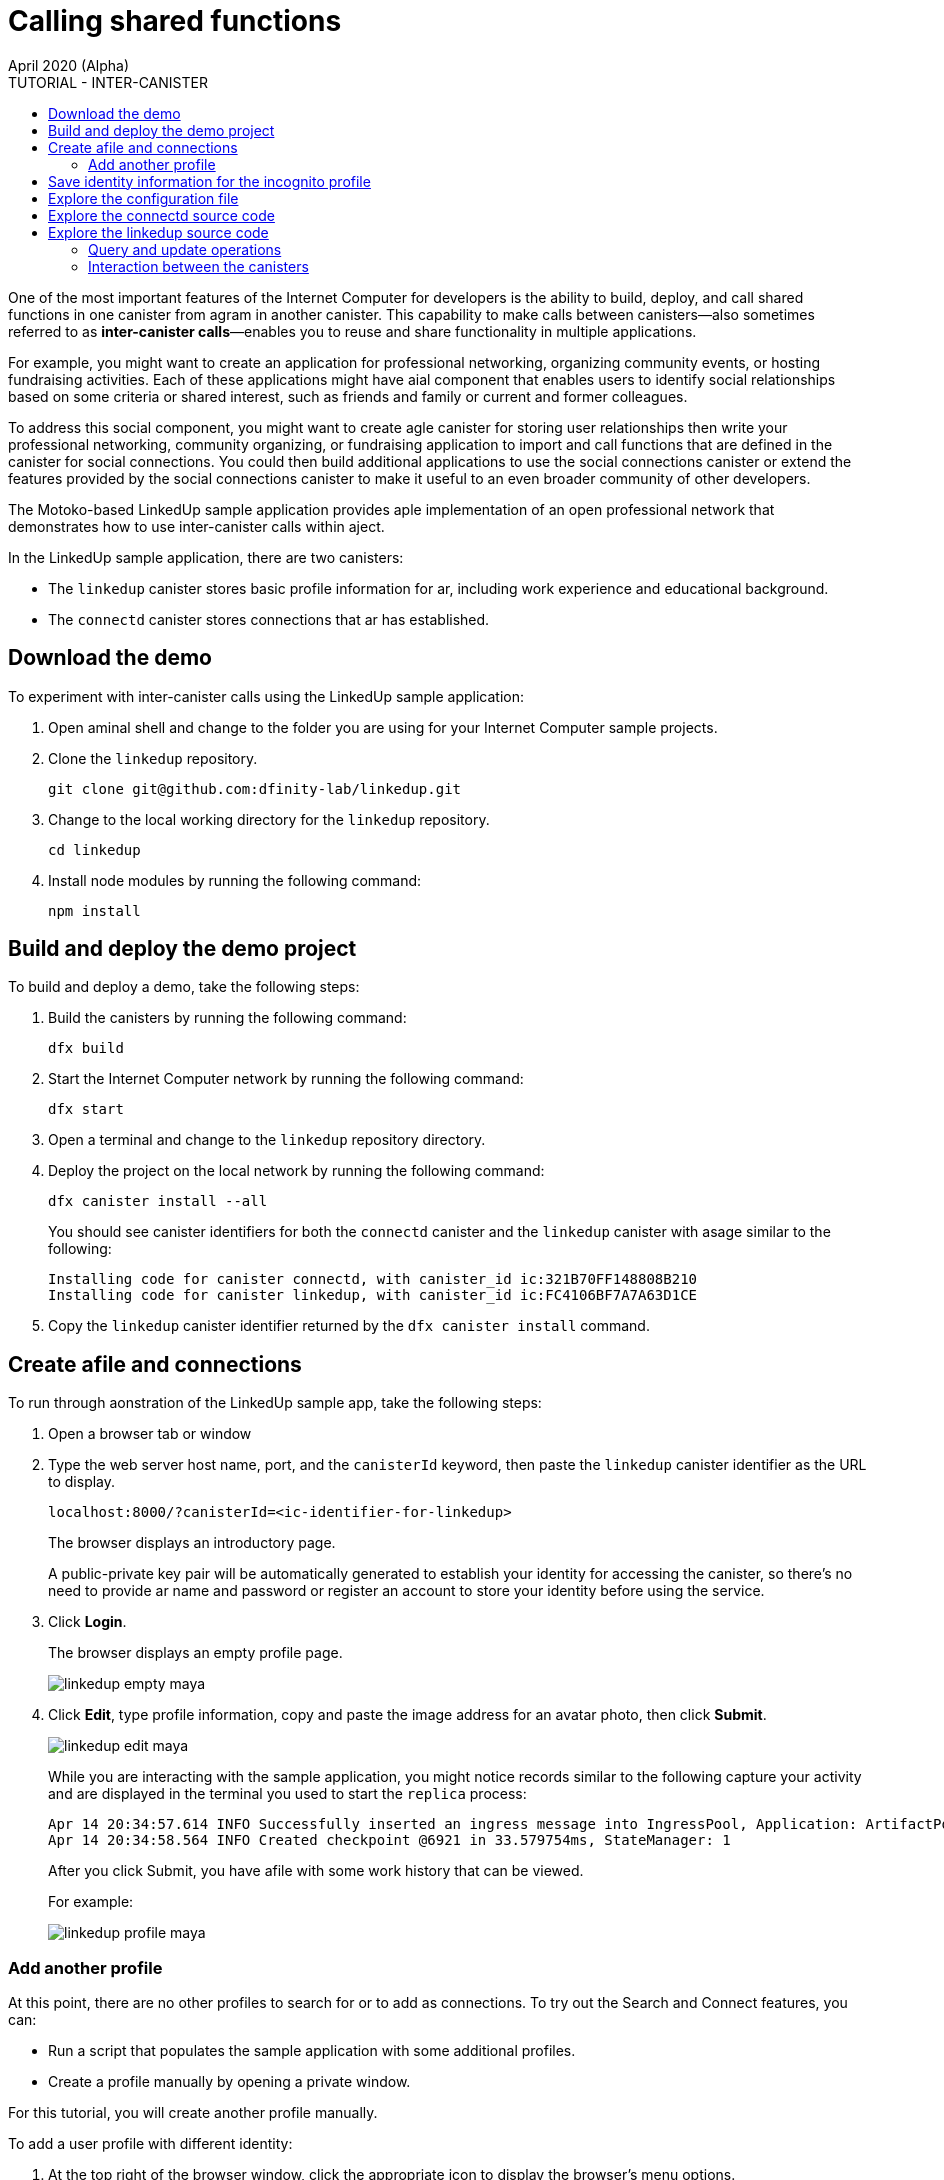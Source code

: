= Calling shared functions
April 2020 (Alpha)
:source-highlighter: coderay
ifdef::env-github,env-browser[:outfilesuffix:.adoc]
:toc:
:toc: right
:toc-title: TUTORIAL - INTER-CANISTER
:toclevels: 3
:proglang: Motoko
:platform: Internet Computer platform
:IC: Internet Computer
:company-id: DFINITY
:sdk-short-name: DFINITY Canister SDK
:sdk-long-name: DFINITY Canister Software Development Kit (SDK)

One of the most important features of the {IC} for developers is the ability to build, deploy, and call shared functions in one canister from agram in another canister. 
This capability to make calls between canisters—also sometimes referred to as **inter-canister calls**—enables you to reuse and share functionality in multiple applications.

For example, you might want to create an application for professional networking, organizing community events, or hosting fundraising activities.
Each of these applications might have aial component that enables users to identify social relationships based on some criteria or shared interest, such as friends and family or current and former colleagues.

To address this social component, you might want to create agle canister for storing user relationships then write your professional networking, community organizing, or fundraising application to import and call functions that are defined in the canister for social connections.
You could then build additional applications to use the social connections canister or extend the features provided by the social connections canister to make it useful to an even broader community of other developers.

The Motoko-based LinkedUp sample application provides aple implementation of an open professional network that demonstrates how to use inter-canister calls within aject.

In the LinkedUp sample application, there are two canisters:

* The `linkedup` canister stores basic profile information for ar, including work experience and educational background.
* The `connectd` canister stores connections that ar has established.

== Download the demo

To experiment with inter-canister calls using the LinkedUp sample application:

. Open aminal shell and change to the folder you are using for your {IC} sample projects.
. Clone the `linkedup` repository.
+
[source,bash]
----
git clone git@github.com:dfinity-lab/linkedup.git
----
. Change to the local working directory for the `linkedup` repository.
+
[source,bash]
----
cd linkedup
----
. Install node modules by running the following command:
+
[source,bash]
----
npm install
----

== Build and deploy the demo project

To build and deploy a demo, take the following steps:

. Build the canisters by running the following command:
+
[source,bash]
----
dfx build
----
. Start the {IC} network by running the following command:
+
[source,bash]
----
dfx start
----
. Open a terminal and change to the `linkedup` repository directory.
. Deploy the project on the local network by running the following command:
+
[source,bash]
----
dfx canister install --all
----
+
You should see canister identifiers for both the `connectd` canister and the `linkedup` canister with asage similar to the following:
+
[source,bash]
----
Installing code for canister connectd, with canister_id ic:321B70FF148808B210
Installing code for canister linkedup, with canister_id ic:FC4106BF7A7A63D1CE
----
. Copy the `linkedup` canister identifier returned by the `dfx canister install` command.

== Create afile and connections

To run through aonstration of the LinkedUp sample app, take the following steps:

. Open a browser tab or window
. Type the web server host name, port, and the `canisterId` keyword, then paste the `linkedup` canister identifier as the URL to display.
+
[source,bash]
----
localhost:8000/?canisterId=<ic-identifier-for-linkedup>
----
+
The browser displays an introductory page.
+
A public-private key pair will be automatically generated to establish your identity for accessing the canister, so there's no need to provide ar name and password or register an account to store your identity before using the service.
. Click *Login*.
+
The browser displays an empty profile page.
+
image:linkedup-empty-maya.png[]

. Click *Edit*, type profile information, copy and paste the image address for an avatar photo, then click *Submit*.
+
image:linkedup-edit-maya.png[]
+
While you are interacting with the sample application, you might notice records similar to the following capture your activity and are displayed in the terminal you used to start the `replica` process:
+
[source,bash]
----
Apr 14 20:34:57.614 INFO Successfully inserted an ingress message into IngressPool, Application: ArtifactPool
Apr 14 20:34:58.564 INFO Created checkpoint @6921 in 33.579754ms, StateManager: 1
----
+
After you click Submit, you have afile with some work history that can be viewed.
+
For example:
+
image:linkedup-profile-maya.png[]

=== Add another profile

At this point, there are no other profiles to search for or to add as connections.
To try out the Search and Connect features, you can:

- Run a script that populates the sample application with some additional profiles.
- Create a profile manually by opening a private window.

For this tutorial, you will create another profile manually.

To add a user profile with different identity:

. At the top right of the browser window, click the appropriate icon to display the browser's menu options.
+
For example, if you are using Google Chrome, click the vertical ellipse to display the More menu.
. Click *New Incognito Window* if you are using Google Chrome or *New Private Window* if you are using Firefox to enable you to navigate to the canister without the user identity generated in your initial browser connection to the canister.
. Copy and paste the URL from your first browser session into the private browsing window, then click *Login*.
+
image:linkedup-incognito.png[]
+
Notice that there’s no profile in the private browsing window but your original profile is still visible in your initial browser tab.
. Click *Edit*, type profile information, copy and paste the image address for an avatar photo, then click *Submit*.
+
image:linkedup-edit-dylan.png[]
+
After clicking Submit, you now have a second profile with some work history that can be viewed.
+
For example:
+
image:linkedup-profile-dylan.png[]

. Type the first name or last name from the first profile you created—for example, if you created a profile for Maya Garcia, type Maya—then click *Search*.
+
image:linkedup-search-from-dylan-for-maya.png[]
+
The profile matching your search criteria is displayed.
+
image:linkedup-search-result.png[]
. Select the contact from the search results, wait for the Connect button to be displayed, then click *Connect*.
+
image:linkedup-connect-from-dylan-to-maya.png[]
+
When the connection request completes, the second profile displays the connection to the first profile.
For example:
+
image:linkedup-connected-to-maya.png[]

. Return to the browser tab with your original profile.
+
If you want to create anection between the original profile and the profile you created in the private browsing window, you can do so by repeating the search, select, and connect steps.

== Save identity information for the incognito profile

Currently, user identities get generated when a user connects to a canister using a device such as a browser running on a laptop. 
You used an incognito browser window to create a second LinkedUp profile. 
If you close that private browsing window, the incognito user identity will no longer be available.

NOTE 
This section demonstrates how user identities are currently associated with a canister and stored by the browser.
You might find the information useful for testing programs that involve more than one user. 
Keep in mind, however, that this specific approach is only a temporary solution for handling authentication and user identities.

To illustrate saving the incognito user identity, take the following steps:

. At the top right of the browser window, click the vertical ellipse to display the *More* menu.
. Click *More Tools*, then select *Developer Tools* to display the developer tools explorer.
. Click *Application*, expand *Local storage*, then select the host name and port running the LinkedUp application.
+
image:

. Copy the Value of the `dfinity-ic-user-identity` key.
+
The `dfinity-ic-user-identity` key value stores the public and private keys for the user. 
. Return to the standard browser window.
+
For example, the window that displays the Maya profile.
. Click the vertical ellipse to display the More menu, click *More Tools*, then select *Developer Tools* to display the developer tools explorer.
. Click *Application*, expand *Local storage*, then select the host name and port running the LinkedUp application.
. Rename the `dfinity-ic-user-identity` key to preserve the existing public-private key.
+
For example, rename the `dfinity-ic-user-identity` to `maya-dfinity-ic-user-identity`.
. Add a `dfinity-ic-user-identity` key and paste the value from the incognito user to save the incognito user’s identity in the browser.
. Refresh or close and reopen the browser window, then click *Login* to log in using the profile you created in the incognito window.
. Open another incognito window, type Maya in the Search field, then click *Search* to see that the Maya’s profile and connections are persisted.
+
You can create another new profile or close the incognito window.

== Explore the configuration file

Now that you have explored the basic features of the sample application, you have some context for exploring how the configuration settings and source files are used.

To explore the configuration file:

. Change to the `linkedup` directory, then open the project’s `dfx.json` file.
. Note that there are two canisters defined—`connectd` and `linkedup`—each with ain.mo` source file.
. Note that the `linkedup` canister specifies antend entry point of `main.js` and assets in the form of CSS and HTML files.
. Note that the application uses the default server IP address and port number.

== Explore the connectd source code

The source code for the social connections canister, `connectd`, is organized into the following files:

* The `digraph.mo` file provides the functions to create aected graph of vertices and edges to describe ar's connections. 
* The `main.mo` contains the actor and key functions for defining the connections associated with ar profile that can be called by the LinkedUp sample application. 
* The `types.mo` file defines the custom type that maps atex to ar identity for use in the digraph and main program files.

== Explore the linkedup source code

The source code for the professional profile with work history and educational background is organized into the following files:

* The `main.mo` file contains the actor and key functions for the LinkedUp sample application. 
* The `types.mo` file defines the custom types that describe the user identity and profile fields that are imported and used in the main program file for the linkedup canister.
* The `utils.mo` file provides helper functions.

=== Query and update operations

In working with the LinkedUp sample application, you might  notice that some operations—such as viewing a profile or performing a search—returned results almost immediately.
Other operations—such as creating a profile or adding a connection—took a little longer.  

These differences in performance illustrate the difference between using query and update calls in the `linkedup` canister.

For example, in the `src/linkedup/main.mo` the `create` and `update` functions are update calls that change the state of the canister, but the program uses query calls for the `get` and `search` functions to view or search for a profile:

----
  // Profiles

  public shared(msg) func create(profile: NewProfile): async () {
    directory.createOne(msg.caller, profile);
  };

  public shared(msg) func update(profile: Profile): async () {
    if(Utils.hasAccess(msg.caller, profile)) {
      directory.updateOne(profile.id, profile);
    };
  };

  public query func get(userId: UserId): async Profile {
    Utils.getProfile(directory, userId)
  };

  public query func search(term: Text): async [Profile] {
    directory.findBy(term)
  };
----

=== Interaction between the canisters

In this sample application, the `linkedup` canister leverages functions defined in the `connectd` canister. 
This separation simplifies the code in each canister and illustrates how you can extend a project by calling common functions defined in one canister from one or more other canisters.

To make the public functions defined in one canister available in the another canister:

. Add an Import statement in the calling canister.
+
In this example, the public functions are defined in the `connectd` canister and are called by the `linkedup` canister.
+
Therefore, the `src/linkedup/main.mo` includes the following code:
+
----
// Make the Connectd app's public methods available locally
import Connectd "canister:connectd";
----
. Use the `canister.function` syntax to call public methods in the imported canister.
+
In this example, the `linkedup` canister calls the `connect` function in the imported `connectd` canister using `Connectd.connect`.

You can see the code that enables interaction between the `linkedup` canister and the `connectd` canister in the `main.mo` source files.

For example, the `src/connectd/main.mo` defines the following functions: 
----
actor Connectd {
  var graph: Digraph.Digraph = Digraph.Digraph();

  public func healthcheck(): async Bool { true };

  public func connect(userA: Vertex, userB: Vertex): async () {
    graph.addEdge(userA, userB);
  };

  public func getConnections(user: Vertex): async [Vertex] {
    graph.getAdjacent(user)
  };

};
----

Because of the `Import` statement, the `connectd` functions are available to the `linkedup` canister and the `src/linkedup/main.mo` includes the following code:

----
  // Connections

  public shared(msg) func connect(userId: UserId): async () {
    // Call Connectd's public methods without an API
    await Connectd.connect(msg.caller, userId);
  };

  public func getConnections(userId: UserId): async [Profile] {
    let userIds = await Connectd.getConnections(userId);
    directory.findMany(userIds)
  };

  public shared(msg) func isConnected(userId: UserId): async Bool {
    let userIds = await Connectd.getConnections(msg.caller);
    Utils.includes(userId, userIds)
  };

  // User Auth

  public shared query(msg) func getOwnId(): async UserId { msg.caller }

};
----

